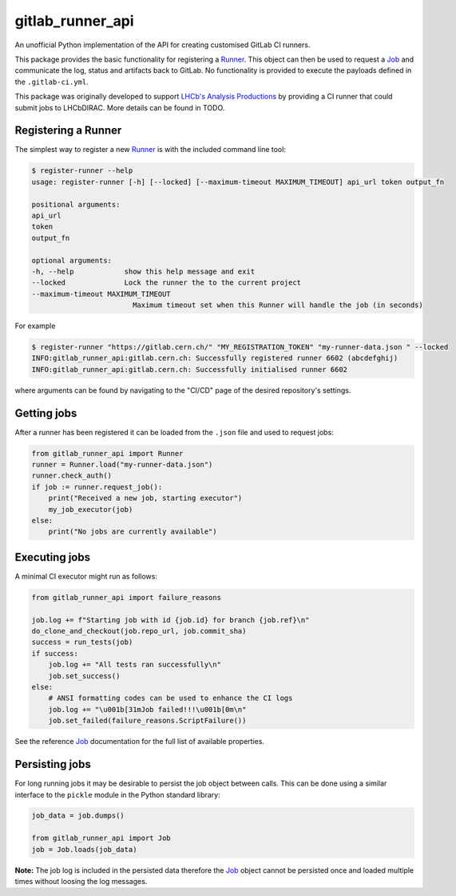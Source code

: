 =================
gitlab_runner_api
=================

.. image:: https://github.com/chrisburr/gitlab-runner-api/workflows/Testing/badge.svg?branch=main
   :target: https://github.com/chrisburr/gitlab-runner-api/actions?query=branch%3Amain
   :alt: CI Status

.. image:: https://readthedocs.org/projects/gitlab-runner-api/badge/?version=latest
   :target: https://gitlab-runner-api.readthedocs.io/en/latest/?badge=latest
   :alt: Documentation Status

.. image:: https://badge.fury.io/py/gitlab-runner-api.svg
   :target: https://pypi.org/project/gitlab-runner-api/
   :alt: PyPI Package

.. image:: https://img.shields.io/conda/vn/conda-forge/gitlab-runner-api.svg
   :target: https://github.com/conda-forge/gitlab-runner-api-feedstock/
   :alt: Conda-forge Package

An unofficial Python implementation of the API for creating customised GitLab CI runners.

This package provides the basic functionality for registering a `Runner <https://gitlab-runner-api.readthedocs.io/en/latest/runner.html#gitlab_runner_api.Runner>`_.
This object can then be used to request a `Job <https://gitlab-runner-api.readthedocs.io/en/latest/job.html#job-api>`_ and communicate the log, status and artifacts back to GitLab.
No functionality is provided to execute the payloads defined in the ``.gitlab-ci.yml``.

This package was originally developed to support `LHCb's Analysis Productions <https://gitlab.cern.ch/lhcb-datapkg/AnalysisProductions>`_ by providing a CI runner that could submit jobs to LHCbDIRAC.
More details can be found in TODO.

Registering a Runner
====================

The simplest way to register a new `Runner <https://gitlab-runner-api.readthedocs.io/en/latest/runner.html#gitlab_runner_api.Runner>`_ is with the included command line tool:

.. code-block::

   $ register-runner --help
   usage: register-runner [-h] [--locked] [--maximum-timeout MAXIMUM_TIMEOUT] api_url token output_fn

   positional arguments:
   api_url
   token
   output_fn

   optional arguments:
   -h, --help            show this help message and exit
   --locked              Lock the runner the to the current project
   --maximum-timeout MAXIMUM_TIMEOUT
                           Maximum timeout set when this Runner will handle the job (in seconds)

For example

.. code-block:: bash

   $ register-runner "https://gitlab.cern.ch/" "MY_REGISTRATION_TOKEN" "my-runner-data.json " --locked
   INFO:gitlab_runner_api:gitlab.cern.ch: Successfully registered runner 6602 (abcdefghij)
   INFO:gitlab_runner_api:gitlab.cern.ch: Successfully initialised runner 6602

where arguments can be found by navigating to the "CI/CD" page of the desired repository's settings.

Getting jobs
============

After a runner has been registered it can be loaded from the ``.json`` file and used to request jobs:

.. code-block:: python

   from gitlab_runner_api import Runner
   runner = Runner.load("my-runner-data.json")
   runner.check_auth()
   if job := runner.request_job():
       print("Received a new job, starting executor")
       my_job_executor(job)
   else:
       print("No jobs are currently available")

Executing jobs
==============

A minimal CI executor might run as follows:

.. code-block:: python

   from gitlab_runner_api import failure_reasons

   job.log += f"Starting job with id {job.id} for branch {job.ref}\n"
   do_clone_and_checkout(job.repo_url, job.commit_sha)
   success = run_tests(job)
   if success:
       job.log += "All tests ran successfully\n"
       job.set_success()
   else:
       # ANSI formatting codes can be used to enhance the CI logs
       job.log += "\u001b[31mJob failed!!!\u001b[0m\n"
       job.set_failed(failure_reasons.ScriptFailure())

See the reference `Job <https://gitlab-runner-api.readthedocs.io/en/latest/job.html#job-api>`_ documentation for the full list of available properties.

Persisting jobs
===============

For long running jobs it may be desirable to persist the job object between calls.
This can be done using a similar interface to the ``pickle`` module in the Python standard library:

.. code-block:: python

   job_data = job.dumps()

   from gitlab_runner_api import Job
   job = Job.loads(job_data)

**Note:** The job log is included in the persisted data therefore the `Job <https://gitlab-runner-api.readthedocs.io/en/latest/job.html#job-api>`_ object cannot be persisted once and loaded multiple times without loosing the log messages.
